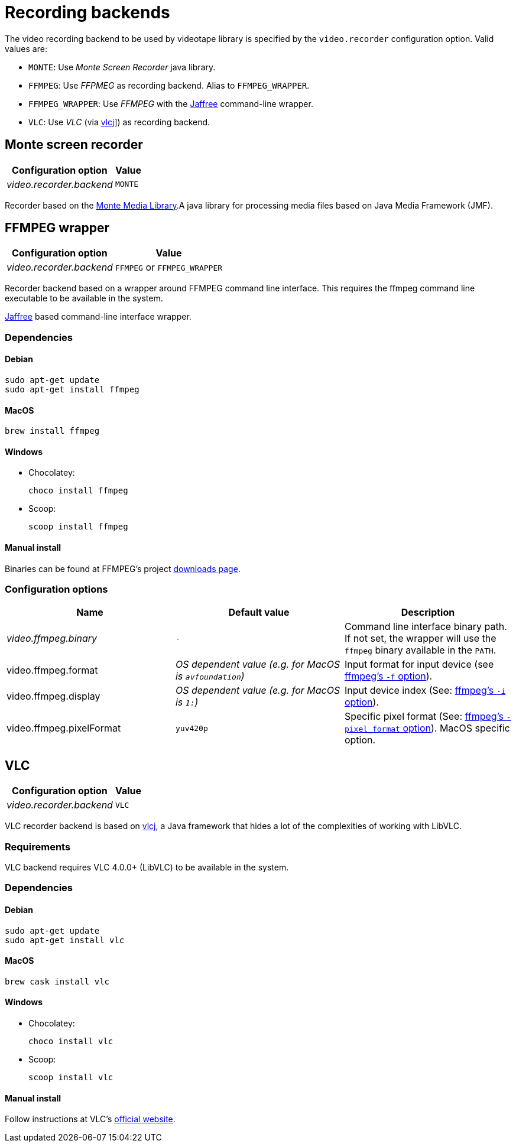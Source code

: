 = Recording backends

The video recording backend to be used by videotape library is specified by the `video.recorder`
configuration option.
Valid values are:

* `MONTE`: Use _Monte Screen Recorder_ java library.
* `FFMPEG`: Use _FFPMEG_ as recording backend.
Alias to `FFMPEG_WRAPPER`.
* `FFMPEG_WRAPPER`: Use _FFMPEG_ with the link:https://github.com/kokorin/Jaffree[Jaffree] command-line wrapper.
* `VLC`: Use _VLC_ (via link:https://github.com/caprica/vlcj[vlcj]]) as recording backend.

== Monte screen recorder

[%autowidth,options="header"]
|===
|Configuration option | Value
|_video.recorder.backend_ | `MONTE`
|===

Recorder based on the link:http://www.randelshofer.ch/monte/[Monte Media Library].A java library for processing
media files based on Java Media Framework (JMF).

== FFMPEG wrapper

[%autowidth,options="header"]
|===
|Configuration option | Value
|_video.recorder.backend_ | `FFMPEG` or `FFMPEG_WRAPPER`
|===

Recorder backend based on a wrapper around FFMPEG command line interface.
This requires the ffmpeg command line executable to be available in the system.

link:https://github.com/kokorin/Jaffree[Jaffree] based command-line interface wrapper.

=== Dependencies

==== Debian

    sudo apt-get update
    sudo apt-get install ffmpeg

==== MacOS

    brew install ffmpeg

==== Windows

* Chocolatey:

    choco install ffmpeg

* Scoop:

    scoop install ffmpeg

==== Manual install

Binaries can be found at FFMPEG's project link:https://ffmpeg.org/download.html[downloads page].

=== Configuration options

|===
|Name |Default value |Description

|_video.ffmpeg.binary_
|`-`
|Command line interface binary path. If not set, the wrapper will use the `ffmpeg` binary available in the `PATH`.

|video.ffmpeg.format
|_OS dependent value (e.g. for MacOS is `avfoundation`)_
|Input format for input device (see link:https://ffmpeg.org/ffmpeg-devices.html#Input-Devices[ffmpeg's `-f` option]).

|video.ffmpeg.display
|_OS dependent value (e.g. for MacOS is `1:`)_
|Input device index (See: link:https://ffmpeg.org/ffmpeg-devices.html#Input-Devices[ffmpeg's `-i` option]).

|video.ffmpeg.pixelFormat
|`yuv420p`
|Specific pixel format (See: link:https://ffmpeg.org/ffmpeg-devices.html#Input-Devices[ffmpeg's `-pixel_format` option]). MacOS specific option.
|===


== VLC

[%autowidth, options="header"]
|===
|Configuration option | Value
|_video.recorder.backend_ | `VLC`
|===

VLC recorder backend is based on link:https://github.com/caprica/vlcj[vlcj], a Java framework that
hides a lot of the complexities of working with LibVLC.

=== Requirements

VLC backend requires VLC 4.0.0+ (LibVLC) to be available in the system.

=== Dependencies

==== Debian

    sudo apt-get update
    sudo apt-get install vlc

==== MacOS

    brew cask install vlc

==== Windows

* Chocolatey:

    choco install vlc

* Scoop:

    scoop install vlc

==== Manual install

Follow instructions at VLC's link:https://www.videolan.org/vlc/index.html[official website].
